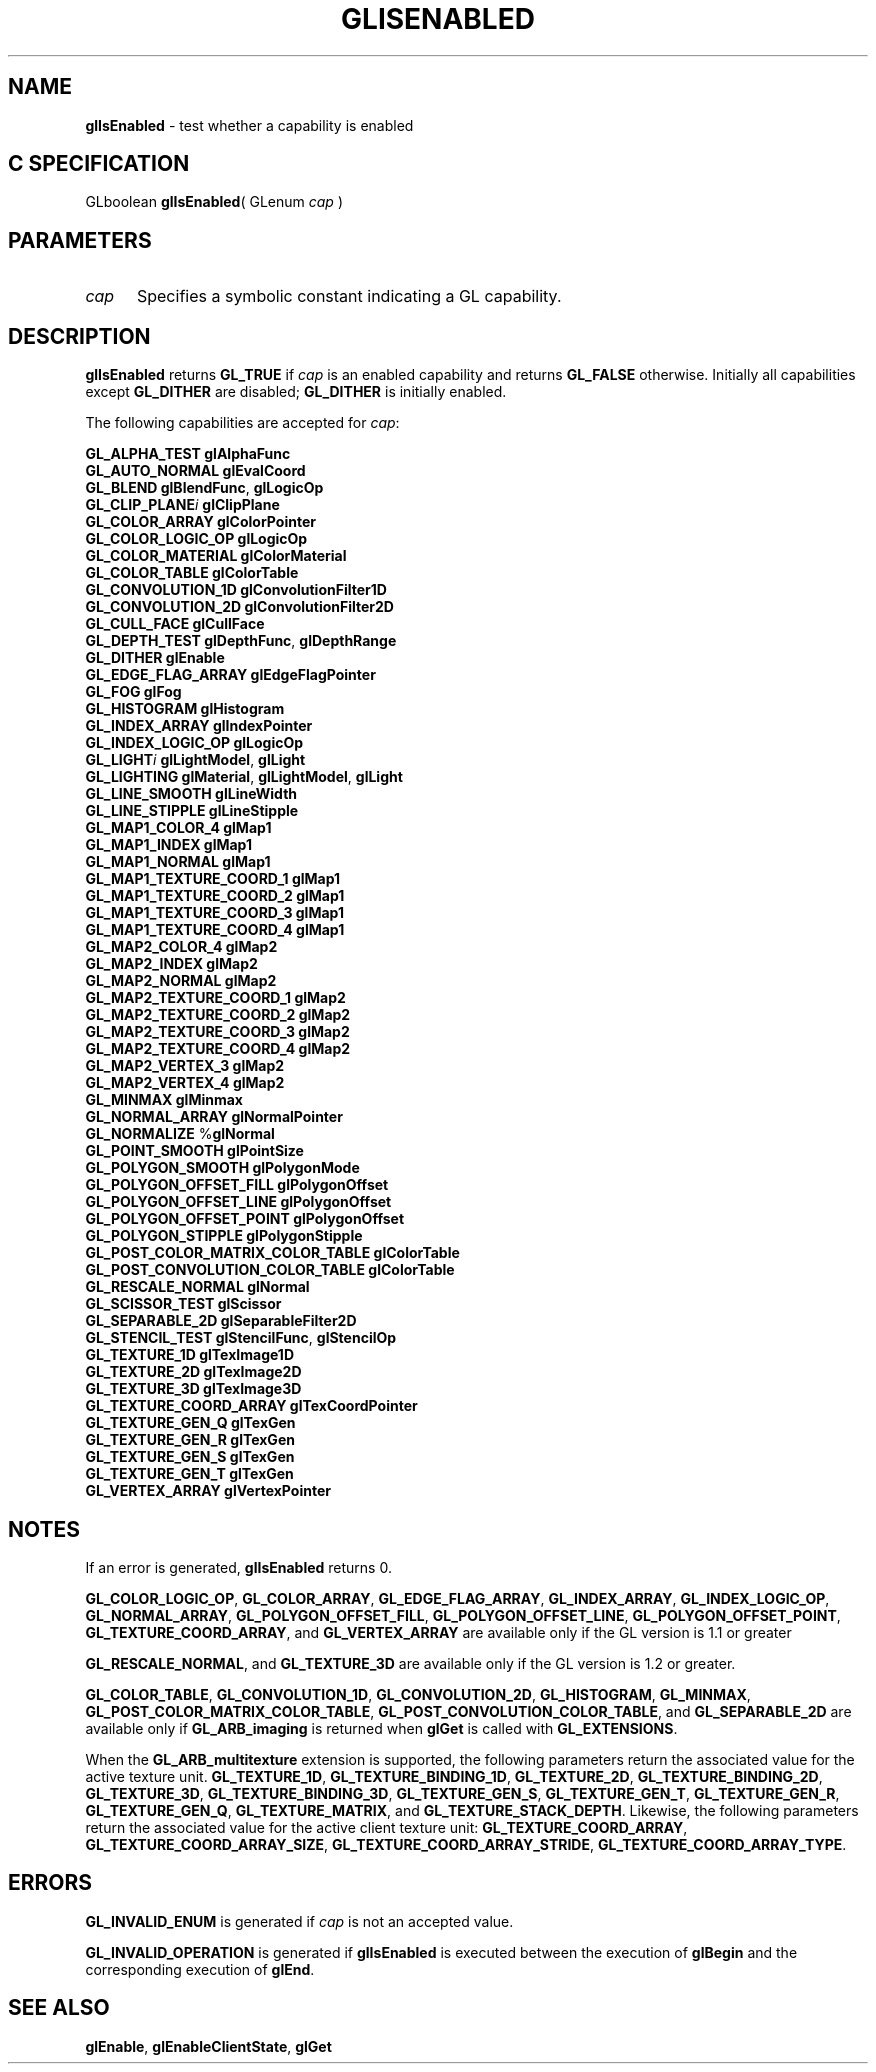 '\" et  
'\"macro stdmacro
.ds Vn Version 1.2
.ds Dt 24 September 1999
.ds Re Release 1.2.1
.ds Dp May 22 14:45
.ds Dm 9 May 22 14:
.ds Xs 14538     7
.TH GLISENABLED 3G
.SH NAME
.B "glIsEnabled
\- test whether a capability is enabled

.SH C SPECIFICATION
GLboolean \f3glIsEnabled\fP(
GLenum \fIcap\fP )
.nf
.fi

.SH PARAMETERS
.TP \w'\f2cap\fP\ \ 'u 
\f2cap\fP
Specifies a symbolic constant indicating a GL capability.
.SH DESCRIPTION
\%\f3glIsEnabled\fP returns \%\f3GL_TRUE\fP if \f2cap\fP is an enabled capability
and returns \%\f3GL_FALSE\fP otherwise.
Initially all capabilities except \%\f3GL_DITHER\fP are disabled;
\%\f3GL_DITHER\fP is initially enabled.
.P
The following capabilities are accepted for \f2cap\fP:
.P

.Bd -literal
 \%\f3GL_ALPHA_TEST\fP          \%\f3glAlphaFunc\fP
 \%\f3GL_AUTO_NORMAL\fP         \%\f3glEvalCoord\fP
 \%\f3GL_BLEND\fP               \%\f3glBlendFunc\fP, \%\f3glLogicOp\fP
 \%\f3GL_CLIP_PLANE\fP\f2i\fP         \%\f3glClipPlane\fP
 \%\f3GL_COLOR_ARRAY\fP         \%\f3glColorPointer\fP
 \%\f3GL_COLOR_LOGIC_OP\fP      \%\f3glLogicOp\fP
 \%\f3GL_COLOR_MATERIAL\fP      \%\f3glColorMaterial\fP
 \%\f3GL_COLOR_TABLE\fP         \%\f3glColorTable\fP
 \%\f3GL_CONVOLUTION_1D\fP      \%\f3glConvolutionFilter1D\fP
 \%\f3GL_CONVOLUTION_2D\fP      \%\f3glConvolutionFilter2D\fP
 \%\f3GL_CULL_FACE\fP           \%\f3glCullFace\fP
 \%\f3GL_DEPTH_TEST\fP          \%\f3glDepthFunc\fP, \%\f3glDepthRange\fP
 \%\f3GL_DITHER\fP              \%\f3glEnable\fP
 \%\f3GL_EDGE_FLAG_ARRAY\fP     \%\f3glEdgeFlagPointer\fP
 \%\f3GL_FOG\fP                 \%\f3glFog\fP
 \%\f3GL_HISTOGRAM\fP           \%\f3glHistogram\fP
 \%\f3GL_INDEX_ARRAY\fP         \%\f3glIndexPointer\fP
 \%\f3GL_INDEX_LOGIC_OP\fP         \%\f3glLogicOp\fP
 \%\f3GL_LIGHT\fP\f2i\fP        \%\f3glLightModel\fP, \%\f3glLight\fP
 \%\f3GL_LIGHTING\fP            \%\f3glMaterial\fP, \%\f3glLightModel\fP, \%\f3glLight\fP
 \%\f3GL_LINE_SMOOTH\fP         \%\f3glLineWidth\fP
 \%\f3GL_LINE_STIPPLE\fP        \%\f3glLineStipple\fP
 \%\f3GL_MAP1_COLOR_4\fP        \%\f3glMap1\fP
 \%\f3GL_MAP1_INDEX\fP          \%\f3glMap1\fP
 \%\f3GL_MAP1_NORMAL\fP         \%\f3glMap1\fP
 \%\f3GL_MAP1_TEXTURE_COORD_1\fP    \%\f3glMap1\fP
 \%\f3GL_MAP1_TEXTURE_COORD_2\fP    \%\f3glMap1\fP
 \%\f3GL_MAP1_TEXTURE_COORD_3\fP    \%\f3glMap1\fP
 \%\f3GL_MAP1_TEXTURE_COORD_4\fP    \%\f3glMap1\fP
 \%\f3GL_MAP2_COLOR_4\fP        \%\f3glMap2\fP
 \%\f3GL_MAP2_INDEX\fP          \%\f3glMap2\fP
 \%\f3GL_MAP2_NORMAL\fP         \%\f3glMap2\fP
 \%\f3GL_MAP2_TEXTURE_COORD_1\fP    \%\f3glMap2\fP
 \%\f3GL_MAP2_TEXTURE_COORD_2\fP    \%\f3glMap2\fP
 \%\f3GL_MAP2_TEXTURE_COORD_3\fP    \%\f3glMap2\fP
 \%\f3GL_MAP2_TEXTURE_COORD_4\fP    \%\f3glMap2\fP
 \%\f3GL_MAP2_VERTEX_3\fP       \%\f3glMap2\fP
 \%\f3GL_MAP2_VERTEX_4\fP       \%\f3glMap2\fP
 \%\f3GL_MINMAX\fP              \%\f3glMinmax\fP
 \%\f3GL_NORMAL_ARRAY\fP           \%\f3glNormalPointer\fP
 \%\f3GL_NORMALIZE\fP           %\f3glNormal\fP
 \%\f3GL_POINT_SMOOTH\fP        \%\f3glPointSize\fP
 \%\f3GL_POLYGON_SMOOTH\fP      \%\f3glPolygonMode\fP
 \%\f3GL_POLYGON_OFFSET_FILL\fP     \%\f3glPolygonOffset\fP
 \%\f3GL_POLYGON_OFFSET_LINE\fP     \%\f3glPolygonOffset\fP
 \%\f3GL_POLYGON_OFFSET_POINT\fP    \%\f3glPolygonOffset\fP
 \%\f3GL_POLYGON_STIPPLE\fP     \%\f3glPolygonStipple\fP
 \%\f3GL_POST_COLOR_MATRIX_COLOR_TABLE\fP   \%\f3glColorTable\fP
 \%\f3GL_POST_CONVOLUTION_COLOR_TABLE\fP    \%\f3glColorTable\fP
 \%\f3GL_RESCALE_NORMAL\fP          \%\f3glNormal\fP
 \%\f3GL_SCISSOR_TEST\fP            \%\f3glScissor\fP
 \%\f3GL_SEPARABLE_2D\fP            \%\f3glSeparableFilter2D\fP
 \%\f3GL_STENCIL_TEST\fP            \%\f3glStencilFunc\fP, \%\f3glStencilOp\fP
 \%\f3GL_TEXTURE_1D\fP              \%\f3glTexImage1D\fP
 \%\f3GL_TEXTURE_2D\fP              \%\f3glTexImage2D\fP
 \%\f3GL_TEXTURE_3D\fP              \%\f3glTexImage3D\fP
 \%\f3GL_TEXTURE_COORD_ARRAY\fP     \%\f3glTexCoordPointer\fP
 \%\f3GL_TEXTURE_GEN_Q\fP           \%\f3glTexGen\fP
 \%\f3GL_TEXTURE_GEN_R\fP           \%\f3glTexGen\fP
 \%\f3GL_TEXTURE_GEN_S\fP           \%\f3glTexGen\fP
 \%\f3GL_TEXTURE_GEN_T\fP           \%\f3glTexGen\fP
 \%\f3GL_VERTEX_ARRAY\fP            \%\f3glVertexPointer\fP
.Ed

.SH NOTES
If an error is generated,
\%\f3glIsEnabled\fP returns 0.
.P
\%\f3GL_COLOR_LOGIC_OP\fP, 
\%\f3GL_COLOR_ARRAY\fP,
\%\f3GL_EDGE_FLAG_ARRAY\fP,
\%\f3GL_INDEX_ARRAY\fP,
\%\f3GL_INDEX_LOGIC_OP\fP,
\%\f3GL_NORMAL_ARRAY\fP,
\%\f3GL_POLYGON_OFFSET_FILL\fP,  
\%\f3GL_POLYGON_OFFSET_LINE\fP,
\%\f3GL_POLYGON_OFFSET_POINT\fP,
\%\f3GL_TEXTURE_COORD_ARRAY\fP, and
\%\f3GL_VERTEX_ARRAY\fP
are available only
if the GL version is 1.1 or greater
.P
\%\f3GL_RESCALE_NORMAL\fP, and \%\f3GL_TEXTURE_3D\fP are available only if the GL
version is 1.2 or greater.
.P
\%\f3GL_COLOR_TABLE\fP, \%\f3GL_CONVOLUTION_1D\fP, \%\f3GL_CONVOLUTION_2D\fP,
\%\f3GL_HISTOGRAM\fP, \%\f3GL_MINMAX\fP,
\%\f3GL_POST_COLOR_MATRIX_COLOR_TABLE\fP,
\%\f3GL_POST_CONVOLUTION_COLOR_TABLE\fP, and
\%\f3GL_SEPARABLE_2D\fP are available only if \%\f3GL_ARB_imaging\fP is
returned when \%\f3glGet\fP is called with \%\f3GL_EXTENSIONS\fP.
.P
When the \%\f3GL_ARB_multitexture\fP extension is supported, the following
parameters return the associated value for the active texture unit.
\%\f3GL_TEXTURE_1D\fP, \%\f3GL_TEXTURE_BINDING_1D\fP,
\%\f3GL_TEXTURE_2D\fP, \%\f3GL_TEXTURE_BINDING_2D\fP,
\%\f3GL_TEXTURE_3D\fP, \%\f3GL_TEXTURE_BINDING_3D\fP,
\%\f3GL_TEXTURE_GEN_S\fP,
\%\f3GL_TEXTURE_GEN_T\fP,
\%\f3GL_TEXTURE_GEN_R\fP,
\%\f3GL_TEXTURE_GEN_Q\fP,
\%\f3GL_TEXTURE_MATRIX\fP, and
\%\f3GL_TEXTURE_STACK_DEPTH\fP.
Likewise, the following parameters return the associated value for the
active client texture unit:
\%\f3GL_TEXTURE_COORD_ARRAY\fP,
\%\f3GL_TEXTURE_COORD_ARRAY_SIZE\fP,
\%\f3GL_TEXTURE_COORD_ARRAY_STRIDE\fP,
\%\f3GL_TEXTURE_COORD_ARRAY_TYPE\fP.
.SH ERRORS
\%\f3GL_INVALID_ENUM\fP is generated if \f2cap\fP is not an accepted value.
.P
\%\f3GL_INVALID_OPERATION\fP is generated if \%\f3glIsEnabled\fP
is executed between the execution of \%\f3glBegin\fP
and the corresponding execution of \%\f3glEnd\fP.
.SH SEE ALSO
\%\f3glEnable\fP,
\%\f3glEnableClientState\fP,
\%\f3glGet\fP

